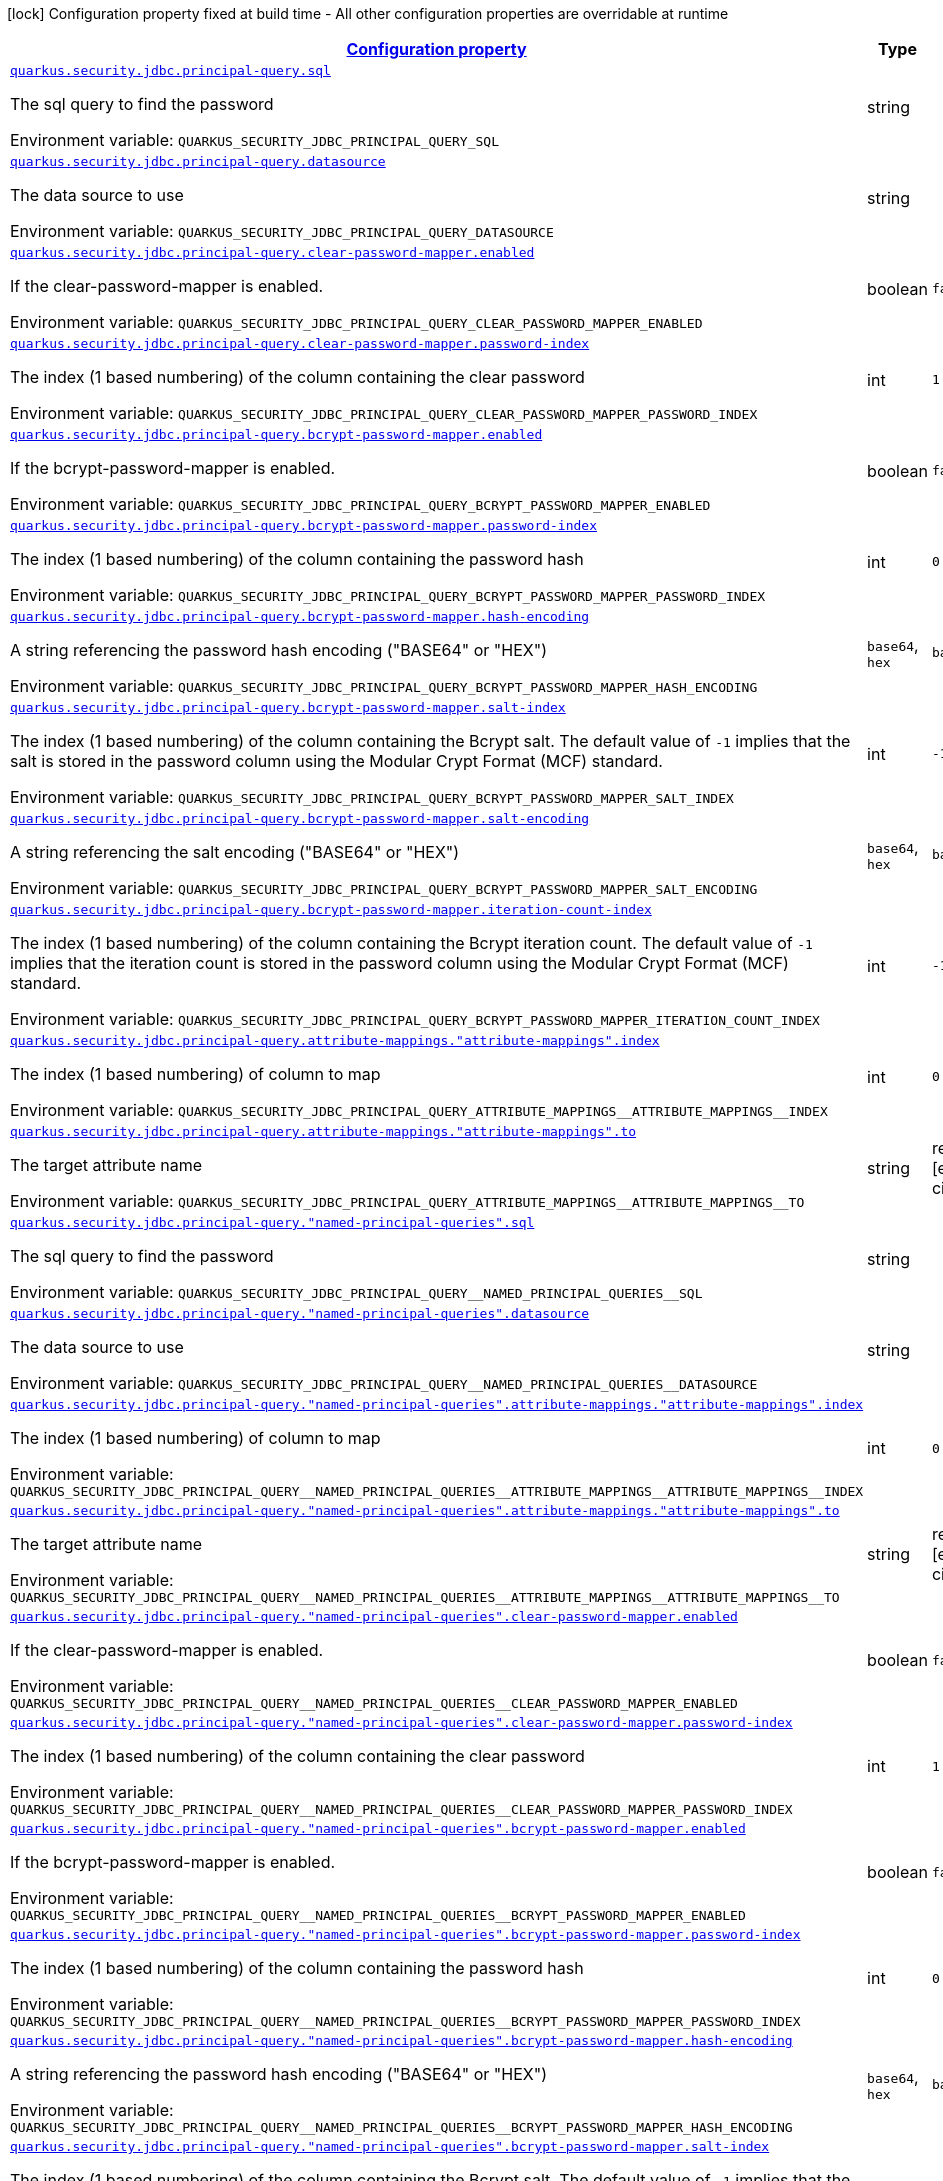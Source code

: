 
:summaryTableId: quarkus-elytron-security-jdbc-general-config-items
[.configuration-legend]
icon:lock[title=Fixed at build time] Configuration property fixed at build time - All other configuration properties are overridable at runtime
[.configuration-reference, cols="80,.^10,.^10"]
|===

h|[[quarkus-elytron-security-jdbc-general-config-items_configuration]]link:#quarkus-elytron-security-jdbc-general-config-items_configuration[Configuration property]

h|Type
h|Default

a| [[quarkus-elytron-security-jdbc-general-config-items_quarkus-security-jdbc-principal-query-sql]]`link:#quarkus-elytron-security-jdbc-general-config-items_quarkus-security-jdbc-principal-query-sql[quarkus.security.jdbc.principal-query.sql]`


[.description]
--
The sql query to find the password

ifdef::add-copy-button-to-env-var[]
Environment variable: env_var_with_copy_button:+++QUARKUS_SECURITY_JDBC_PRINCIPAL_QUERY_SQL+++[]
endif::add-copy-button-to-env-var[]
ifndef::add-copy-button-to-env-var[]
Environment variable: `+++QUARKUS_SECURITY_JDBC_PRINCIPAL_QUERY_SQL+++`
endif::add-copy-button-to-env-var[]
--|string 
|


a| [[quarkus-elytron-security-jdbc-general-config-items_quarkus-security-jdbc-principal-query-datasource]]`link:#quarkus-elytron-security-jdbc-general-config-items_quarkus-security-jdbc-principal-query-datasource[quarkus.security.jdbc.principal-query.datasource]`


[.description]
--
The data source to use

ifdef::add-copy-button-to-env-var[]
Environment variable: env_var_with_copy_button:+++QUARKUS_SECURITY_JDBC_PRINCIPAL_QUERY_DATASOURCE+++[]
endif::add-copy-button-to-env-var[]
ifndef::add-copy-button-to-env-var[]
Environment variable: `+++QUARKUS_SECURITY_JDBC_PRINCIPAL_QUERY_DATASOURCE+++`
endif::add-copy-button-to-env-var[]
--|string 
|


a| [[quarkus-elytron-security-jdbc-general-config-items_quarkus-security-jdbc-principal-query-clear-password-mapper-enabled]]`link:#quarkus-elytron-security-jdbc-general-config-items_quarkus-security-jdbc-principal-query-clear-password-mapper-enabled[quarkus.security.jdbc.principal-query.clear-password-mapper.enabled]`


[.description]
--
If the clear-password-mapper is enabled.

ifdef::add-copy-button-to-env-var[]
Environment variable: env_var_with_copy_button:+++QUARKUS_SECURITY_JDBC_PRINCIPAL_QUERY_CLEAR_PASSWORD_MAPPER_ENABLED+++[]
endif::add-copy-button-to-env-var[]
ifndef::add-copy-button-to-env-var[]
Environment variable: `+++QUARKUS_SECURITY_JDBC_PRINCIPAL_QUERY_CLEAR_PASSWORD_MAPPER_ENABLED+++`
endif::add-copy-button-to-env-var[]
--|boolean 
|`false`


a| [[quarkus-elytron-security-jdbc-general-config-items_quarkus-security-jdbc-principal-query-clear-password-mapper-password-index]]`link:#quarkus-elytron-security-jdbc-general-config-items_quarkus-security-jdbc-principal-query-clear-password-mapper-password-index[quarkus.security.jdbc.principal-query.clear-password-mapper.password-index]`


[.description]
--
The index (1 based numbering) of the column containing the clear password

ifdef::add-copy-button-to-env-var[]
Environment variable: env_var_with_copy_button:+++QUARKUS_SECURITY_JDBC_PRINCIPAL_QUERY_CLEAR_PASSWORD_MAPPER_PASSWORD_INDEX+++[]
endif::add-copy-button-to-env-var[]
ifndef::add-copy-button-to-env-var[]
Environment variable: `+++QUARKUS_SECURITY_JDBC_PRINCIPAL_QUERY_CLEAR_PASSWORD_MAPPER_PASSWORD_INDEX+++`
endif::add-copy-button-to-env-var[]
--|int 
|`1`


a| [[quarkus-elytron-security-jdbc-general-config-items_quarkus-security-jdbc-principal-query-bcrypt-password-mapper-enabled]]`link:#quarkus-elytron-security-jdbc-general-config-items_quarkus-security-jdbc-principal-query-bcrypt-password-mapper-enabled[quarkus.security.jdbc.principal-query.bcrypt-password-mapper.enabled]`


[.description]
--
If the bcrypt-password-mapper is enabled.

ifdef::add-copy-button-to-env-var[]
Environment variable: env_var_with_copy_button:+++QUARKUS_SECURITY_JDBC_PRINCIPAL_QUERY_BCRYPT_PASSWORD_MAPPER_ENABLED+++[]
endif::add-copy-button-to-env-var[]
ifndef::add-copy-button-to-env-var[]
Environment variable: `+++QUARKUS_SECURITY_JDBC_PRINCIPAL_QUERY_BCRYPT_PASSWORD_MAPPER_ENABLED+++`
endif::add-copy-button-to-env-var[]
--|boolean 
|`false`


a| [[quarkus-elytron-security-jdbc-general-config-items_quarkus-security-jdbc-principal-query-bcrypt-password-mapper-password-index]]`link:#quarkus-elytron-security-jdbc-general-config-items_quarkus-security-jdbc-principal-query-bcrypt-password-mapper-password-index[quarkus.security.jdbc.principal-query.bcrypt-password-mapper.password-index]`


[.description]
--
The index (1 based numbering) of the column containing the password hash

ifdef::add-copy-button-to-env-var[]
Environment variable: env_var_with_copy_button:+++QUARKUS_SECURITY_JDBC_PRINCIPAL_QUERY_BCRYPT_PASSWORD_MAPPER_PASSWORD_INDEX+++[]
endif::add-copy-button-to-env-var[]
ifndef::add-copy-button-to-env-var[]
Environment variable: `+++QUARKUS_SECURITY_JDBC_PRINCIPAL_QUERY_BCRYPT_PASSWORD_MAPPER_PASSWORD_INDEX+++`
endif::add-copy-button-to-env-var[]
--|int 
|`0`


a| [[quarkus-elytron-security-jdbc-general-config-items_quarkus-security-jdbc-principal-query-bcrypt-password-mapper-hash-encoding]]`link:#quarkus-elytron-security-jdbc-general-config-items_quarkus-security-jdbc-principal-query-bcrypt-password-mapper-hash-encoding[quarkus.security.jdbc.principal-query.bcrypt-password-mapper.hash-encoding]`


[.description]
--
A string referencing the password hash encoding ("BASE64" or "HEX")

ifdef::add-copy-button-to-env-var[]
Environment variable: env_var_with_copy_button:+++QUARKUS_SECURITY_JDBC_PRINCIPAL_QUERY_BCRYPT_PASSWORD_MAPPER_HASH_ENCODING+++[]
endif::add-copy-button-to-env-var[]
ifndef::add-copy-button-to-env-var[]
Environment variable: `+++QUARKUS_SECURITY_JDBC_PRINCIPAL_QUERY_BCRYPT_PASSWORD_MAPPER_HASH_ENCODING+++`
endif::add-copy-button-to-env-var[]
-- a|
`base64`, `hex` 
|`base64`


a| [[quarkus-elytron-security-jdbc-general-config-items_quarkus-security-jdbc-principal-query-bcrypt-password-mapper-salt-index]]`link:#quarkus-elytron-security-jdbc-general-config-items_quarkus-security-jdbc-principal-query-bcrypt-password-mapper-salt-index[quarkus.security.jdbc.principal-query.bcrypt-password-mapper.salt-index]`


[.description]
--
The index (1 based numbering) of the column containing the Bcrypt salt. The default value of `-1` implies that the salt is stored in the password column using the Modular Crypt Format (MCF) standard.

ifdef::add-copy-button-to-env-var[]
Environment variable: env_var_with_copy_button:+++QUARKUS_SECURITY_JDBC_PRINCIPAL_QUERY_BCRYPT_PASSWORD_MAPPER_SALT_INDEX+++[]
endif::add-copy-button-to-env-var[]
ifndef::add-copy-button-to-env-var[]
Environment variable: `+++QUARKUS_SECURITY_JDBC_PRINCIPAL_QUERY_BCRYPT_PASSWORD_MAPPER_SALT_INDEX+++`
endif::add-copy-button-to-env-var[]
--|int 
|`-1`


a| [[quarkus-elytron-security-jdbc-general-config-items_quarkus-security-jdbc-principal-query-bcrypt-password-mapper-salt-encoding]]`link:#quarkus-elytron-security-jdbc-general-config-items_quarkus-security-jdbc-principal-query-bcrypt-password-mapper-salt-encoding[quarkus.security.jdbc.principal-query.bcrypt-password-mapper.salt-encoding]`


[.description]
--
A string referencing the salt encoding ("BASE64" or "HEX")

ifdef::add-copy-button-to-env-var[]
Environment variable: env_var_with_copy_button:+++QUARKUS_SECURITY_JDBC_PRINCIPAL_QUERY_BCRYPT_PASSWORD_MAPPER_SALT_ENCODING+++[]
endif::add-copy-button-to-env-var[]
ifndef::add-copy-button-to-env-var[]
Environment variable: `+++QUARKUS_SECURITY_JDBC_PRINCIPAL_QUERY_BCRYPT_PASSWORD_MAPPER_SALT_ENCODING+++`
endif::add-copy-button-to-env-var[]
-- a|
`base64`, `hex` 
|`base64`


a| [[quarkus-elytron-security-jdbc-general-config-items_quarkus-security-jdbc-principal-query-bcrypt-password-mapper-iteration-count-index]]`link:#quarkus-elytron-security-jdbc-general-config-items_quarkus-security-jdbc-principal-query-bcrypt-password-mapper-iteration-count-index[quarkus.security.jdbc.principal-query.bcrypt-password-mapper.iteration-count-index]`


[.description]
--
The index (1 based numbering) of the column containing the Bcrypt iteration count. The default value of `-1` implies that the iteration count is stored in the password column using the Modular Crypt Format (MCF) standard.

ifdef::add-copy-button-to-env-var[]
Environment variable: env_var_with_copy_button:+++QUARKUS_SECURITY_JDBC_PRINCIPAL_QUERY_BCRYPT_PASSWORD_MAPPER_ITERATION_COUNT_INDEX+++[]
endif::add-copy-button-to-env-var[]
ifndef::add-copy-button-to-env-var[]
Environment variable: `+++QUARKUS_SECURITY_JDBC_PRINCIPAL_QUERY_BCRYPT_PASSWORD_MAPPER_ITERATION_COUNT_INDEX+++`
endif::add-copy-button-to-env-var[]
--|int 
|`-1`


a| [[quarkus-elytron-security-jdbc-general-config-items_quarkus-security-jdbc-principal-query-attribute-mappings-attribute-mappings-index]]`link:#quarkus-elytron-security-jdbc-general-config-items_quarkus-security-jdbc-principal-query-attribute-mappings-attribute-mappings-index[quarkus.security.jdbc.principal-query.attribute-mappings."attribute-mappings".index]`


[.description]
--
The index (1 based numbering) of column to map

ifdef::add-copy-button-to-env-var[]
Environment variable: env_var_with_copy_button:+++QUARKUS_SECURITY_JDBC_PRINCIPAL_QUERY_ATTRIBUTE_MAPPINGS__ATTRIBUTE_MAPPINGS__INDEX+++[]
endif::add-copy-button-to-env-var[]
ifndef::add-copy-button-to-env-var[]
Environment variable: `+++QUARKUS_SECURITY_JDBC_PRINCIPAL_QUERY_ATTRIBUTE_MAPPINGS__ATTRIBUTE_MAPPINGS__INDEX+++`
endif::add-copy-button-to-env-var[]
--|int 
|`0`


a| [[quarkus-elytron-security-jdbc-general-config-items_quarkus-security-jdbc-principal-query-attribute-mappings-attribute-mappings-to]]`link:#quarkus-elytron-security-jdbc-general-config-items_quarkus-security-jdbc-principal-query-attribute-mappings-attribute-mappings-to[quarkus.security.jdbc.principal-query.attribute-mappings."attribute-mappings".to]`


[.description]
--
The target attribute name

ifdef::add-copy-button-to-env-var[]
Environment variable: env_var_with_copy_button:+++QUARKUS_SECURITY_JDBC_PRINCIPAL_QUERY_ATTRIBUTE_MAPPINGS__ATTRIBUTE_MAPPINGS__TO+++[]
endif::add-copy-button-to-env-var[]
ifndef::add-copy-button-to-env-var[]
Environment variable: `+++QUARKUS_SECURITY_JDBC_PRINCIPAL_QUERY_ATTRIBUTE_MAPPINGS__ATTRIBUTE_MAPPINGS__TO+++`
endif::add-copy-button-to-env-var[]
--|string 
|required icon:exclamation-circle[title=Configuration property is required]


a| [[quarkus-elytron-security-jdbc-general-config-items_quarkus-security-jdbc-principal-query-named-principal-queries-sql]]`link:#quarkus-elytron-security-jdbc-general-config-items_quarkus-security-jdbc-principal-query-named-principal-queries-sql[quarkus.security.jdbc.principal-query."named-principal-queries".sql]`


[.description]
--
The sql query to find the password

ifdef::add-copy-button-to-env-var[]
Environment variable: env_var_with_copy_button:+++QUARKUS_SECURITY_JDBC_PRINCIPAL_QUERY__NAMED_PRINCIPAL_QUERIES__SQL+++[]
endif::add-copy-button-to-env-var[]
ifndef::add-copy-button-to-env-var[]
Environment variable: `+++QUARKUS_SECURITY_JDBC_PRINCIPAL_QUERY__NAMED_PRINCIPAL_QUERIES__SQL+++`
endif::add-copy-button-to-env-var[]
--|string 
|


a| [[quarkus-elytron-security-jdbc-general-config-items_quarkus-security-jdbc-principal-query-named-principal-queries-datasource]]`link:#quarkus-elytron-security-jdbc-general-config-items_quarkus-security-jdbc-principal-query-named-principal-queries-datasource[quarkus.security.jdbc.principal-query."named-principal-queries".datasource]`


[.description]
--
The data source to use

ifdef::add-copy-button-to-env-var[]
Environment variable: env_var_with_copy_button:+++QUARKUS_SECURITY_JDBC_PRINCIPAL_QUERY__NAMED_PRINCIPAL_QUERIES__DATASOURCE+++[]
endif::add-copy-button-to-env-var[]
ifndef::add-copy-button-to-env-var[]
Environment variable: `+++QUARKUS_SECURITY_JDBC_PRINCIPAL_QUERY__NAMED_PRINCIPAL_QUERIES__DATASOURCE+++`
endif::add-copy-button-to-env-var[]
--|string 
|


a| [[quarkus-elytron-security-jdbc-general-config-items_quarkus-security-jdbc-principal-query-named-principal-queries-attribute-mappings-attribute-mappings-index]]`link:#quarkus-elytron-security-jdbc-general-config-items_quarkus-security-jdbc-principal-query-named-principal-queries-attribute-mappings-attribute-mappings-index[quarkus.security.jdbc.principal-query."named-principal-queries".attribute-mappings."attribute-mappings".index]`


[.description]
--
The index (1 based numbering) of column to map

ifdef::add-copy-button-to-env-var[]
Environment variable: env_var_with_copy_button:+++QUARKUS_SECURITY_JDBC_PRINCIPAL_QUERY__NAMED_PRINCIPAL_QUERIES__ATTRIBUTE_MAPPINGS__ATTRIBUTE_MAPPINGS__INDEX+++[]
endif::add-copy-button-to-env-var[]
ifndef::add-copy-button-to-env-var[]
Environment variable: `+++QUARKUS_SECURITY_JDBC_PRINCIPAL_QUERY__NAMED_PRINCIPAL_QUERIES__ATTRIBUTE_MAPPINGS__ATTRIBUTE_MAPPINGS__INDEX+++`
endif::add-copy-button-to-env-var[]
--|int 
|`0`


a| [[quarkus-elytron-security-jdbc-general-config-items_quarkus-security-jdbc-principal-query-named-principal-queries-attribute-mappings-attribute-mappings-to]]`link:#quarkus-elytron-security-jdbc-general-config-items_quarkus-security-jdbc-principal-query-named-principal-queries-attribute-mappings-attribute-mappings-to[quarkus.security.jdbc.principal-query."named-principal-queries".attribute-mappings."attribute-mappings".to]`


[.description]
--
The target attribute name

ifdef::add-copy-button-to-env-var[]
Environment variable: env_var_with_copy_button:+++QUARKUS_SECURITY_JDBC_PRINCIPAL_QUERY__NAMED_PRINCIPAL_QUERIES__ATTRIBUTE_MAPPINGS__ATTRIBUTE_MAPPINGS__TO+++[]
endif::add-copy-button-to-env-var[]
ifndef::add-copy-button-to-env-var[]
Environment variable: `+++QUARKUS_SECURITY_JDBC_PRINCIPAL_QUERY__NAMED_PRINCIPAL_QUERIES__ATTRIBUTE_MAPPINGS__ATTRIBUTE_MAPPINGS__TO+++`
endif::add-copy-button-to-env-var[]
--|string 
|required icon:exclamation-circle[title=Configuration property is required]


a| [[quarkus-elytron-security-jdbc-general-config-items_quarkus-security-jdbc-principal-query-named-principal-queries-clear-password-mapper-enabled]]`link:#quarkus-elytron-security-jdbc-general-config-items_quarkus-security-jdbc-principal-query-named-principal-queries-clear-password-mapper-enabled[quarkus.security.jdbc.principal-query."named-principal-queries".clear-password-mapper.enabled]`


[.description]
--
If the clear-password-mapper is enabled.

ifdef::add-copy-button-to-env-var[]
Environment variable: env_var_with_copy_button:+++QUARKUS_SECURITY_JDBC_PRINCIPAL_QUERY__NAMED_PRINCIPAL_QUERIES__CLEAR_PASSWORD_MAPPER_ENABLED+++[]
endif::add-copy-button-to-env-var[]
ifndef::add-copy-button-to-env-var[]
Environment variable: `+++QUARKUS_SECURITY_JDBC_PRINCIPAL_QUERY__NAMED_PRINCIPAL_QUERIES__CLEAR_PASSWORD_MAPPER_ENABLED+++`
endif::add-copy-button-to-env-var[]
--|boolean 
|`false`


a| [[quarkus-elytron-security-jdbc-general-config-items_quarkus-security-jdbc-principal-query-named-principal-queries-clear-password-mapper-password-index]]`link:#quarkus-elytron-security-jdbc-general-config-items_quarkus-security-jdbc-principal-query-named-principal-queries-clear-password-mapper-password-index[quarkus.security.jdbc.principal-query."named-principal-queries".clear-password-mapper.password-index]`


[.description]
--
The index (1 based numbering) of the column containing the clear password

ifdef::add-copy-button-to-env-var[]
Environment variable: env_var_with_copy_button:+++QUARKUS_SECURITY_JDBC_PRINCIPAL_QUERY__NAMED_PRINCIPAL_QUERIES__CLEAR_PASSWORD_MAPPER_PASSWORD_INDEX+++[]
endif::add-copy-button-to-env-var[]
ifndef::add-copy-button-to-env-var[]
Environment variable: `+++QUARKUS_SECURITY_JDBC_PRINCIPAL_QUERY__NAMED_PRINCIPAL_QUERIES__CLEAR_PASSWORD_MAPPER_PASSWORD_INDEX+++`
endif::add-copy-button-to-env-var[]
--|int 
|`1`


a| [[quarkus-elytron-security-jdbc-general-config-items_quarkus-security-jdbc-principal-query-named-principal-queries-bcrypt-password-mapper-enabled]]`link:#quarkus-elytron-security-jdbc-general-config-items_quarkus-security-jdbc-principal-query-named-principal-queries-bcrypt-password-mapper-enabled[quarkus.security.jdbc.principal-query."named-principal-queries".bcrypt-password-mapper.enabled]`


[.description]
--
If the bcrypt-password-mapper is enabled.

ifdef::add-copy-button-to-env-var[]
Environment variable: env_var_with_copy_button:+++QUARKUS_SECURITY_JDBC_PRINCIPAL_QUERY__NAMED_PRINCIPAL_QUERIES__BCRYPT_PASSWORD_MAPPER_ENABLED+++[]
endif::add-copy-button-to-env-var[]
ifndef::add-copy-button-to-env-var[]
Environment variable: `+++QUARKUS_SECURITY_JDBC_PRINCIPAL_QUERY__NAMED_PRINCIPAL_QUERIES__BCRYPT_PASSWORD_MAPPER_ENABLED+++`
endif::add-copy-button-to-env-var[]
--|boolean 
|`false`


a| [[quarkus-elytron-security-jdbc-general-config-items_quarkus-security-jdbc-principal-query-named-principal-queries-bcrypt-password-mapper-password-index]]`link:#quarkus-elytron-security-jdbc-general-config-items_quarkus-security-jdbc-principal-query-named-principal-queries-bcrypt-password-mapper-password-index[quarkus.security.jdbc.principal-query."named-principal-queries".bcrypt-password-mapper.password-index]`


[.description]
--
The index (1 based numbering) of the column containing the password hash

ifdef::add-copy-button-to-env-var[]
Environment variable: env_var_with_copy_button:+++QUARKUS_SECURITY_JDBC_PRINCIPAL_QUERY__NAMED_PRINCIPAL_QUERIES__BCRYPT_PASSWORD_MAPPER_PASSWORD_INDEX+++[]
endif::add-copy-button-to-env-var[]
ifndef::add-copy-button-to-env-var[]
Environment variable: `+++QUARKUS_SECURITY_JDBC_PRINCIPAL_QUERY__NAMED_PRINCIPAL_QUERIES__BCRYPT_PASSWORD_MAPPER_PASSWORD_INDEX+++`
endif::add-copy-button-to-env-var[]
--|int 
|`0`


a| [[quarkus-elytron-security-jdbc-general-config-items_quarkus-security-jdbc-principal-query-named-principal-queries-bcrypt-password-mapper-hash-encoding]]`link:#quarkus-elytron-security-jdbc-general-config-items_quarkus-security-jdbc-principal-query-named-principal-queries-bcrypt-password-mapper-hash-encoding[quarkus.security.jdbc.principal-query."named-principal-queries".bcrypt-password-mapper.hash-encoding]`


[.description]
--
A string referencing the password hash encoding ("BASE64" or "HEX")

ifdef::add-copy-button-to-env-var[]
Environment variable: env_var_with_copy_button:+++QUARKUS_SECURITY_JDBC_PRINCIPAL_QUERY__NAMED_PRINCIPAL_QUERIES__BCRYPT_PASSWORD_MAPPER_HASH_ENCODING+++[]
endif::add-copy-button-to-env-var[]
ifndef::add-copy-button-to-env-var[]
Environment variable: `+++QUARKUS_SECURITY_JDBC_PRINCIPAL_QUERY__NAMED_PRINCIPAL_QUERIES__BCRYPT_PASSWORD_MAPPER_HASH_ENCODING+++`
endif::add-copy-button-to-env-var[]
-- a|
`base64`, `hex` 
|`base64`


a| [[quarkus-elytron-security-jdbc-general-config-items_quarkus-security-jdbc-principal-query-named-principal-queries-bcrypt-password-mapper-salt-index]]`link:#quarkus-elytron-security-jdbc-general-config-items_quarkus-security-jdbc-principal-query-named-principal-queries-bcrypt-password-mapper-salt-index[quarkus.security.jdbc.principal-query."named-principal-queries".bcrypt-password-mapper.salt-index]`


[.description]
--
The index (1 based numbering) of the column containing the Bcrypt salt. The default value of `-1` implies that the salt is stored in the password column using the Modular Crypt Format (MCF) standard.

ifdef::add-copy-button-to-env-var[]
Environment variable: env_var_with_copy_button:+++QUARKUS_SECURITY_JDBC_PRINCIPAL_QUERY__NAMED_PRINCIPAL_QUERIES__BCRYPT_PASSWORD_MAPPER_SALT_INDEX+++[]
endif::add-copy-button-to-env-var[]
ifndef::add-copy-button-to-env-var[]
Environment variable: `+++QUARKUS_SECURITY_JDBC_PRINCIPAL_QUERY__NAMED_PRINCIPAL_QUERIES__BCRYPT_PASSWORD_MAPPER_SALT_INDEX+++`
endif::add-copy-button-to-env-var[]
--|int 
|`-1`


a| [[quarkus-elytron-security-jdbc-general-config-items_quarkus-security-jdbc-principal-query-named-principal-queries-bcrypt-password-mapper-salt-encoding]]`link:#quarkus-elytron-security-jdbc-general-config-items_quarkus-security-jdbc-principal-query-named-principal-queries-bcrypt-password-mapper-salt-encoding[quarkus.security.jdbc.principal-query."named-principal-queries".bcrypt-password-mapper.salt-encoding]`


[.description]
--
A string referencing the salt encoding ("BASE64" or "HEX")

ifdef::add-copy-button-to-env-var[]
Environment variable: env_var_with_copy_button:+++QUARKUS_SECURITY_JDBC_PRINCIPAL_QUERY__NAMED_PRINCIPAL_QUERIES__BCRYPT_PASSWORD_MAPPER_SALT_ENCODING+++[]
endif::add-copy-button-to-env-var[]
ifndef::add-copy-button-to-env-var[]
Environment variable: `+++QUARKUS_SECURITY_JDBC_PRINCIPAL_QUERY__NAMED_PRINCIPAL_QUERIES__BCRYPT_PASSWORD_MAPPER_SALT_ENCODING+++`
endif::add-copy-button-to-env-var[]
-- a|
`base64`, `hex` 
|`base64`


a| [[quarkus-elytron-security-jdbc-general-config-items_quarkus-security-jdbc-principal-query-named-principal-queries-bcrypt-password-mapper-iteration-count-index]]`link:#quarkus-elytron-security-jdbc-general-config-items_quarkus-security-jdbc-principal-query-named-principal-queries-bcrypt-password-mapper-iteration-count-index[quarkus.security.jdbc.principal-query."named-principal-queries".bcrypt-password-mapper.iteration-count-index]`


[.description]
--
The index (1 based numbering) of the column containing the Bcrypt iteration count. The default value of `-1` implies that the iteration count is stored in the password column using the Modular Crypt Format (MCF) standard.

ifdef::add-copy-button-to-env-var[]
Environment variable: env_var_with_copy_button:+++QUARKUS_SECURITY_JDBC_PRINCIPAL_QUERY__NAMED_PRINCIPAL_QUERIES__BCRYPT_PASSWORD_MAPPER_ITERATION_COUNT_INDEX+++[]
endif::add-copy-button-to-env-var[]
ifndef::add-copy-button-to-env-var[]
Environment variable: `+++QUARKUS_SECURITY_JDBC_PRINCIPAL_QUERY__NAMED_PRINCIPAL_QUERIES__BCRYPT_PASSWORD_MAPPER_ITERATION_COUNT_INDEX+++`
endif::add-copy-button-to-env-var[]
--|int 
|`-1`

|===